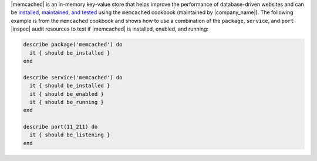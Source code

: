 .. The contents of this file may be included in multiple topics (using the includes directive).
.. The contents of this file should be modified in a way that preserves its ability to appear in multiple topics.


|memcached| is an in-memory key-value store that helps improve the performance of database-driven websites and can be `installed, maintained, and tested <https://github.com/chef-cookbooks/memcached>`__ using the ``memcached`` cookbook (maintained by |company_name|). The following example is from the ``memcached`` cookbook and shows how to use a combination of the ``package``, ``service``, and ``port`` |inspec| audit resources to test if |memcached| is installed, enabled, and running:

.. code-block:: ruby

   describe package('memcached') do
     it { should be_installed }
   end
   
   describe service('memcached') do
     it { should be_installed }
     it { should be_enabled }
     it { should be_running }
   end
   
   describe port(11_211) do
     it { should be_listening }
   end
